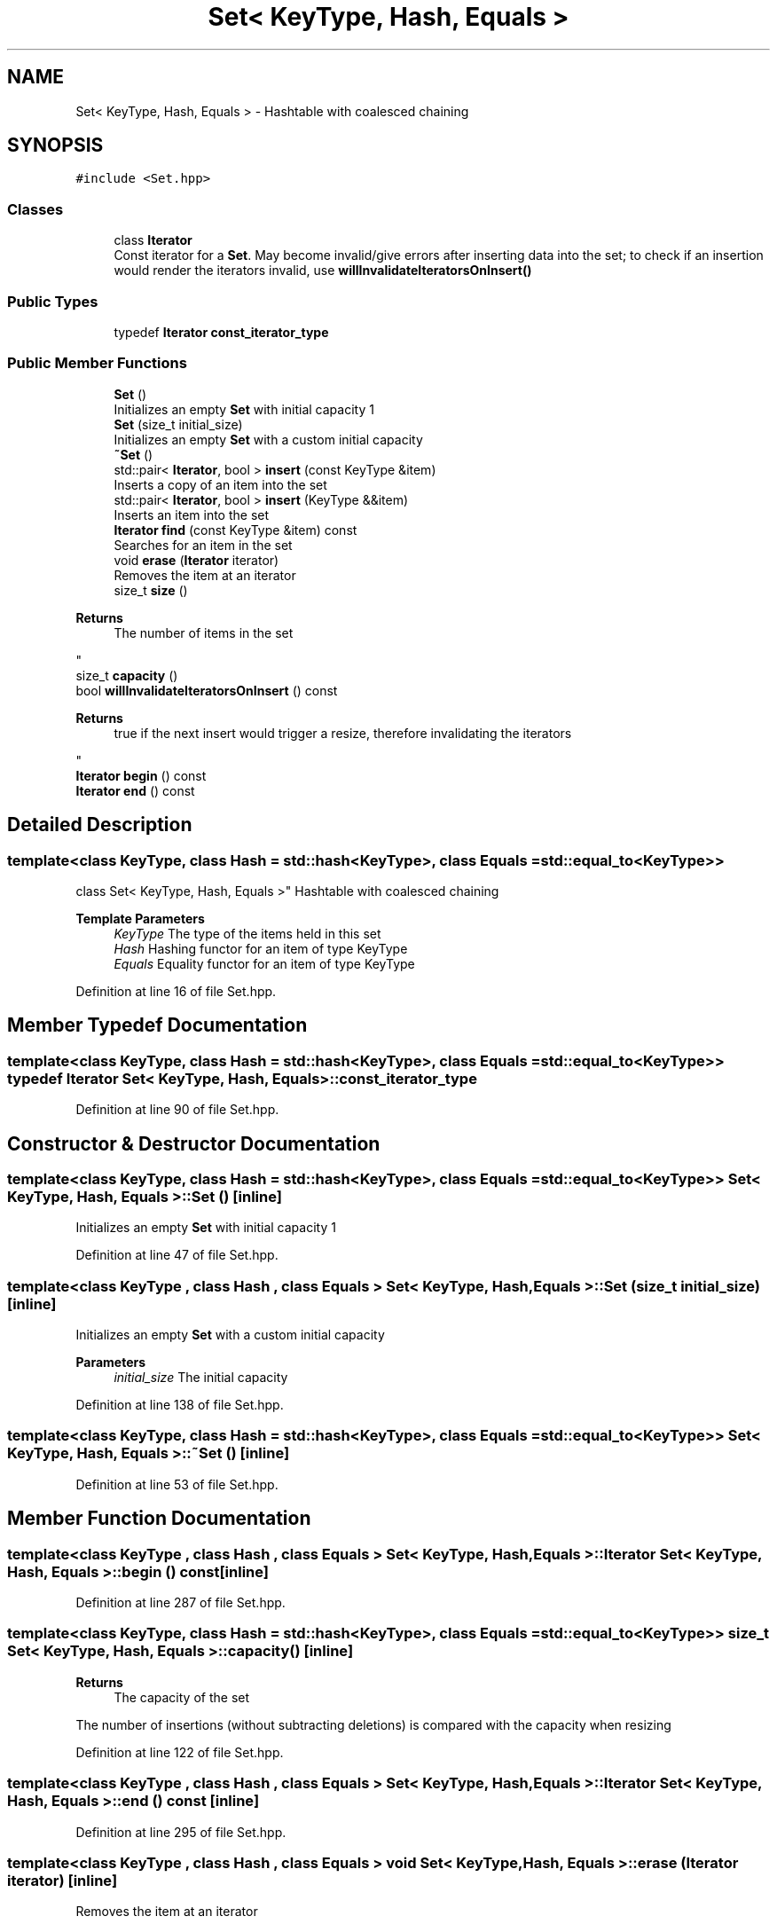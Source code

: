.TH "Set< KeyType, Hash, Equals >" 3 "Fri Oct 15 2021" "Symbol Table" \" -*- nroff -*-
.ad l
.nh
.SH NAME
Set< KeyType, Hash, Equals > \- Hashtable with coalesced chaining  

.SH SYNOPSIS
.br
.PP
.PP
\fC#include <Set\&.hpp>\fP
.SS "Classes"

.in +1c
.ti -1c
.RI "class \fBIterator\fP"
.br
.RI "Const iterator for a \fBSet\fP\&. May become invalid/give errors after inserting data into the set; to check if an insertion would render the iterators invalid, use \fBwillInvalidateIteratorsOnInsert()\fP "
.in -1c
.SS "Public Types"

.in +1c
.ti -1c
.RI "typedef \fBIterator\fP \fBconst_iterator_type\fP"
.br
.in -1c
.SS "Public Member Functions"

.in +1c
.ti -1c
.RI "\fBSet\fP ()"
.br
.RI "Initializes an empty \fBSet\fP with initial capacity 1 "
.ti -1c
.RI "\fBSet\fP (size_t initial_size)"
.br
.RI "Initializes an empty \fBSet\fP with a custom initial capacity "
.ti -1c
.RI "\fB~Set\fP ()"
.br
.ti -1c
.RI "std::pair< \fBIterator\fP, bool > \fBinsert\fP (const KeyType &item)"
.br
.RI "Inserts a copy of an item into the set "
.ti -1c
.RI "std::pair< \fBIterator\fP, bool > \fBinsert\fP (KeyType &&item)"
.br
.RI "Inserts an item into the set "
.ti -1c
.RI "\fBIterator\fP \fBfind\fP (const KeyType &item) const"
.br
.RI "Searches for an item in the set "
.ti -1c
.RI "void \fBerase\fP (\fBIterator\fP iterator)"
.br
.RI "Removes the item at an iterator "
.ti -1c
.RI "size_t \fBsize\fP ()"
.br
.RI "
.PP
\fBReturns\fP
.RS 4
The number of items in the set
.RE
.PP
"
.ti -1c
.RI "size_t \fBcapacity\fP ()"
.br
.ti -1c
.RI "bool \fBwillInvalidateIteratorsOnInsert\fP () const"
.br
.RI "
.PP
\fBReturns\fP
.RS 4
true if the next insert would trigger a resize, therefore invalidating the iterators
.RE
.PP
"
.ti -1c
.RI "\fBIterator\fP \fBbegin\fP () const"
.br
.ti -1c
.RI "\fBIterator\fP \fBend\fP () const"
.br
.in -1c
.SH "Detailed Description"
.PP 

.SS "template<class KeyType, class Hash = std::hash<KeyType>, class Equals = std::equal_to<KeyType>>
.br
class Set< KeyType, Hash, Equals >"
Hashtable with coalesced chaining 


.PP
\fBTemplate Parameters\fP
.RS 4
\fIKeyType\fP The type of the items held in this set
.br
\fIHash\fP Hashing functor for an item of type KeyType
.br
\fIEquals\fP Equality functor for an item of type KeyType
.RE
.PP

.PP
Definition at line 16 of file Set\&.hpp\&.
.SH "Member Typedef Documentation"
.PP 
.SS "template<class KeyType, class Hash = std::hash<KeyType>, class Equals = std::equal_to<KeyType>> typedef \fBIterator\fP \fBSet\fP< KeyType, Hash, Equals >::\fBconst_iterator_type\fP"

.PP
Definition at line 90 of file Set\&.hpp\&.
.SH "Constructor & Destructor Documentation"
.PP 
.SS "template<class KeyType, class Hash = std::hash<KeyType>, class Equals = std::equal_to<KeyType>> \fBSet\fP< KeyType, Hash, Equals >::\fBSet\fP ()\fC [inline]\fP"

.PP
Initializes an empty \fBSet\fP with initial capacity 1 
.PP
Definition at line 47 of file Set\&.hpp\&.
.SS "template<class KeyType , class Hash , class Equals > \fBSet\fP< KeyType, Hash, Equals >::\fBSet\fP (size_t initial_size)\fC [inline]\fP"

.PP
Initializes an empty \fBSet\fP with a custom initial capacity 
.PP
\fBParameters\fP
.RS 4
\fIinitial_size\fP The initial capacity 
.RE
.PP

.PP
Definition at line 138 of file Set\&.hpp\&.
.SS "template<class KeyType, class Hash = std::hash<KeyType>, class Equals = std::equal_to<KeyType>> \fBSet\fP< KeyType, Hash, Equals >::~\fBSet\fP ()\fC [inline]\fP"

.PP
Definition at line 53 of file Set\&.hpp\&.
.SH "Member Function Documentation"
.PP 
.SS "template<class KeyType , class Hash , class Equals > \fBSet\fP< KeyType, Hash, Equals >::\fBIterator\fP \fBSet\fP< KeyType, Hash, Equals >::begin () const\fC [inline]\fP"

.PP
Definition at line 287 of file Set\&.hpp\&.
.SS "template<class KeyType, class Hash = std::hash<KeyType>, class Equals = std::equal_to<KeyType>> size_t \fBSet\fP< KeyType, Hash, Equals >::capacity ()\fC [inline]\fP"

.PP
\fBReturns\fP
.RS 4
The capacity of the set
.RE
.PP
.PP
The number of insertions (without subtracting deletions) is compared with the capacity when resizing
.PP
Definition at line 122 of file Set\&.hpp\&.
.SS "template<class KeyType , class Hash , class Equals > \fBSet\fP< KeyType, Hash, Equals >::\fBIterator\fP \fBSet\fP< KeyType, Hash, Equals >::end () const\fC [inline]\fP"

.PP
Definition at line 295 of file Set\&.hpp\&.
.SS "template<class KeyType , class Hash , class Equals > void \fBSet\fP< KeyType, Hash, Equals >::erase (\fBIterator\fP iterator)\fC [inline]\fP"

.PP
Removes the item at an iterator 
.PP
\fBParameters\fP
.RS 4
\fIiterator\fP The position of the item to remove
.RE
.PP

.PP
Definition at line 271 of file Set\&.hpp\&.
.SS "template<class KeyType, class Hash , class Equals > \fBSet\fP< KeyType, Hash, Equals >::\fBIterator\fP \fBSet\fP< KeyType, Hash, Equals >::find (const KeyType & item) const\fC [inline]\fP"

.PP
Searches for an item in the set 
.PP
\fBParameters\fP
.RS 4
\fIitem\fP The item to search for
.RE
.PP
\fBReturns\fP
.RS 4
An iterator to the similar item in the set or \fBend()\fP
.RE
.PP

.PP
Definition at line 257 of file Set\&.hpp\&.
.SS "template<class KeyType, class Hash , class Equals > std::pair< typename \fBSet\fP< KeyType, Hash, Equals >::\fBIterator\fP, bool > \fBSet\fP< KeyType, Hash, Equals >::insert (const KeyType & item)"

.PP
Inserts a copy of an item into the set 
.PP
\fBParameters\fP
.RS 4
\fIitem\fP The item to insert 
.RE
.PP
\fBReturns\fP
.RS 4
An iterator to an item equal to the parameter and whether the insertion happened (true) or a similar item was already in the set (false) 
.RE
.PP

.PP
Definition at line 251 of file Set\&.hpp\&.
.SS "template<class KeyType, class Hash , class Equals > std::pair< typename \fBSet\fP< KeyType, Hash, Equals >::\fBIterator\fP, bool > \fBSet\fP< KeyType, Hash, Equals >::insert (KeyType && item)"

.PP
Inserts an item into the set 
.PP
\fBParameters\fP
.RS 4
\fIitem\fP The item to insert 
.RE
.PP
\fBReturns\fP
.RS 4
An iterator to an item equal to the parameter and whether the insertion happened (true) or a similar item was already in the set (false) 
.RE
.PP

.PP
Definition at line 245 of file Set\&.hpp\&.
.SS "template<class KeyType, class Hash = std::hash<KeyType>, class Equals = std::equal_to<KeyType>> size_t \fBSet\fP< KeyType, Hash, Equals >::size ()\fC [inline]\fP"

.PP

.PP
\fBReturns\fP
.RS 4
The number of items in the set
.RE
.PP

.PP
Definition at line 118 of file Set\&.hpp\&.
.SS "template<class KeyType , class Hash , class Equals > bool \fBSet\fP< KeyType, Hash, Equals >::willInvalidateIteratorsOnInsert () const\fC [inline]\fP"

.PP

.PP
\fBReturns\fP
.RS 4
true if the next insert would trigger a resize, therefore invalidating the iterators
.RE
.PP

.PP
Definition at line 281 of file Set\&.hpp\&.

.SH "Author"
.PP 
Generated automatically by Doxygen for Symbol Table from the source code\&.
